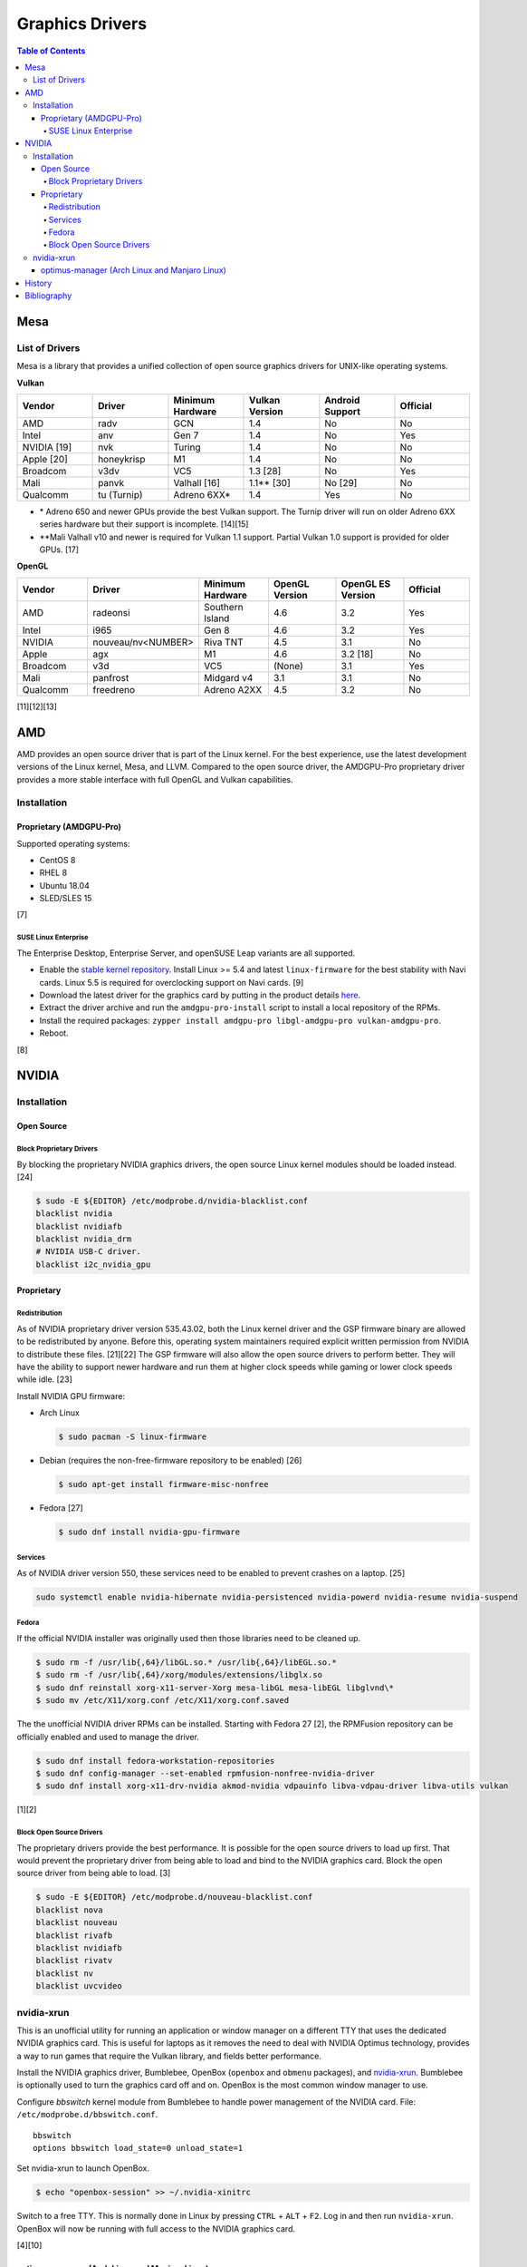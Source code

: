 Graphics Drivers
================

.. contents:: Table of Contents

Mesa
----

List of Drivers
~~~~~~~~~~~~~~~

Mesa is a library that provides a unified collection of open source graphics drivers for UNIX-like operating systems.

**Vulkan**

.. csv-table::
   :header: Vendor, Driver, Minimum Hardware, Vulkan Version, Android Support, Official
   :widths: 20, 20, 20, 20, 20, 20

   AMD, radv, GCN, 1.4, No, No
   Intel, anv, Gen 7, 1.4, No, Yes
   NVIDIA [19], nvk, Turing, 1.4, No, No
   Apple [20], honeykrisp, M1, 1.4, No, No
   Broadcom, v3dv, VC5, 1.3 [28], No, Yes
   Mali, panvk, Valhall [16], 1.1\*\* [30], No [29], No
   Qualcomm, tu (Turnip), Adreno 6XX\*, 1.4, Yes, No

-  \* Adreno 650 and newer GPUs provide the best Vulkan support. The Turnip driver will run on older Adreno 6XX series hardware but their support is incomplete. [14][15]
-  \*\*Mali Valhall v10 and newer is required for Vulkan 1.1 support. Partial Vulkan 1.0 support is provided for older GPUs. [17]

**OpenGL**

.. csv-table::
   :header: Vendor, Driver, Minimum Hardware, OpenGL Version, OpenGL ES Version, Official
   :widths: 20, 20, 20, 20, 20, 20

   AMD, radeonsi, Southern Island, 4.6, 3.2, Yes
   Intel, i965, Gen 8, 4.6, 3.2, Yes
   NVIDIA, nouveau/nv<NUMBER>, Riva TNT, 4.5, 3.1, No
   Apple, agx, M1, 4.6, 3.2 [18], No
   Broadcom, v3d, VC5, (None), 3.1, Yes
   Mali, panfrost, Midgard v4, 3.1, 3.1, No
   Qualcomm, freedreno, Adreno A2XX, 4.5, 3.2, No

[11][12][13]

AMD
---

AMD provides an open source driver that is part of the Linux kernel. For the best experience, use the latest development versions of the Linux kernel, Mesa, and LLVM. Compared to the open source driver, the AMDGPU-Pro proprietary driver provides a more stable interface with full OpenGL and Vulkan capabilities.

Installation
~~~~~~~~~~~~

Proprietary (AMDGPU-Pro)
^^^^^^^^^^^^^^^^^^^^^^^^

Supported operating systems:

-  CentOS 8
-  RHEL 8
-  Ubuntu 18.04
-  SLED/SLES 15

[7]

SUSE Linux Enterprise
'''''''''''''''''''''

The Enterprise Desktop, Enterprise Server, and openSUSE Leap variants are all supported.

-  Enable the `stable kernel repository <https://download.opensuse.org/repositories/Kernel:/stable/standard/>`__. Install Linux >= 5.4 and latest ``linux-firmware`` for the best stability with Navi cards. Linux 5.5 is required for overclocking support on Navi cards. [9]
-  Download the latest driver for the graphics card by putting in the product details `here <https://www.amd.com/en/support>`__.
-  Extract the driver archive and run the ``amdgpu-pro-install`` script to install a local repository of the RPMs.
-  Install the required packages: ``zypper install amdgpu-pro libgl-amdgpu-pro vulkan-amdgpu-pro``.
-  Reboot.

[8]

NVIDIA
------

Installation
~~~~~~~~~~~~

Open Source
^^^^^^^^^^^

Block Proprietary Drivers
'''''''''''''''''''''''''

By blocking the proprietary NVIDIA graphics drivers, the open source Linux kernel modules should be loaded instead. [24]

.. code-block:: sh

   $ sudo -E ${EDITOR} /etc/modprobe.d/nvidia-blacklist.conf
   blacklist nvidia
   blacklist nvidiafb
   blacklist nvidia_drm
   # NVIDIA USB-C driver.
   blacklist i2c_nvidia_gpu

Proprietary
^^^^^^^^^^^

Redistribution
''''''''''''''

As of NVIDIA proprietary driver version 535.43.02, both the Linux kernel driver and the GSP firmware binary are allowed to be redistributed by anyone. Before this, operating system maintainers required explicit written permission from NVIDIA to distribute these files. [21][22] The GSP firmware will also allow the open source drivers to perform better. They will have the ability to support newer hardware and run them at higher clock speeds while gaming or lower clock speeds while idle. [23]

Install NVIDIA GPU firmware:

-  Arch Linux

   .. code-block:: sh

      $ sudo pacman -S linux-firmware

-  Debian (requires the non-free-firmware repository to be enabled) [26]

   .. code-block:: sh

      $ sudo apt-get install firmware-misc-nonfree

-  Fedora [27]

   .. code-block:: sh

      $ sudo dnf install nvidia-gpu-firmware

Services
''''''''

As of NVIDIA driver version 550, these services need to be enabled to prevent crashes on a laptop. [25]

.. code-block:: sh

   sudo systemctl enable nvidia-hibernate nvidia-persistenced nvidia-powerd nvidia-resume nvidia-suspend

Fedora
''''''

If the official NVIDIA installer was originally used then those libraries need to be cleaned up.

.. code-block:: sh

   $ sudo rm -f /usr/lib{,64}/libGL.so.* /usr/lib{,64}/libEGL.so.*
   $ sudo rm -f /usr/lib{,64}/xorg/modules/extensions/libglx.so
   $ sudo dnf reinstall xorg-x11-server-Xorg mesa-libGL mesa-libEGL libglvnd\*
   $ sudo mv /etc/X11/xorg.conf /etc/X11/xorg.conf.saved

The the unofficial NVIDIA driver RPMs can be installed. Starting with Fedora 27 [2], the RPMFusion repository can be officially enabled and used to manage the driver.

.. code-block:: sh

   $ sudo dnf install fedora-workstation-repositories
   $ sudo dnf config-manager --set-enabled rpmfusion-nonfree-nvidia-driver
   $ sudo dnf install xorg-x11-drv-nvidia akmod-nvidia vdpauinfo libva-vdpau-driver libva-utils vulkan

[1][2]

Block Open Source Drivers
'''''''''''''''''''''''''

The proprietary drivers provide the best performance. It is possible for the open source drivers to load up first. That would prevent the proprietary driver from being able to load and bind to the NVIDIA graphics card. Block the open source driver from being able to load. [3]

.. code-block:: sh

   $ sudo -E ${EDITOR} /etc/modprobe.d/nouveau-blacklist.conf
   blacklist nova
   blacklist nouveau
   blacklist rivafb
   blacklist nvidiafb
   blacklist rivatv
   blacklist nv
   blacklist uvcvideo

nvidia-xrun
~~~~~~~~~~~

This is an unofficial utility for running an application or window manager on a different TTY that uses the dedicated NVIDIA graphics card. This is useful for laptops as it removes the need to deal with NVIDIA Optimus technology, provides a way to run games that require the Vulkan library, and fields better performance.

Install the NVIDIA graphics driver, Bumblebee, OpenBox (``openbox`` and ``obmenu`` packages), and `nvidia-xrun <https://github.com/Witko/nvidia-xrun>`__. Bumblebee is optionally used to turn the graphics card off and on. OpenBox is the most common window manager to use.

Configure `bbswitch` kernel module from Bumblebee to handle power management of the NVIDIA card. File: ``/etc/modprobe.d/bbswitch.conf``.

::

   bbswitch
   options bbswitch load_state=0 unload_state=1

Set nvidia-xrun to launch OpenBox.

.. code-block:: sh

   $ echo "openbox-session" >> ~/.nvidia-xinitrc

Switch to a free TTY. This is normally done in Linux by pressing ``CTRL`` + ``ALT`` + ``F2``. Log in and then run ``nvidia-xrun``. OpenBox will now be running with full access to the NVIDIA graphics card.

[4][10]

optimus-manager (Arch Linux and Manjaro Linux)
^^^^^^^^^^^^^^^^^^^^^^^^^^^^^^^^^^^^^^^^^^^^^^

``optimus-manager`` provides an easy way to change the graphics card in use on a laptop.

.. code-block:: sh

   $ yay -S optimus-manager
   $ sudo systemctl start optimus-manager

Temporarily switch the primary graphics card mode (this will restart the Xorg session):

.. code-block:: sh

   $ optimus-manager --switch [intel|nvidia|hybrid]

Or change it on the next boot (this way is more reliable):

.. code-block:: sh

   $ optimus-manager --set-startup [intel|nvidia|hybrid]

For using a HDMI port, the laptop must be in the ``nvidia`` mode.

[5]

With NVIDIA version >= 435 drivers and Xorg >= 1.20.6, the ``hybrid`` mode supports GPU offloading. This means the integrated Intel graphics can be used for power efficiency until the dedicated NVIDIA GPU is required for gaming or productivity. The example below offloads graphical power to the NVIDIA GPU for Vulkan and OpenGL while running Steam. [6]

.. code-block:: sh

   $ __NV_PRIME_RENDER_OFFLOAD=1 __GLX_VENDOR_LIBRARY_NAME=nvidia steam

History
-------

-  `Latest <https://github.com/LukeShortCloud/rootpages/commits/main/src/graphics/drivers.rst>`__
-  `< 2023.04.01 <https://github.com/LukeShortCloud/rootpages/commits/main/src/administration/graphics.rst>`__
-  `< 2019.01.01 <https://github.com/LukeShortCloud/rootpages/commits/main/src/graphics.rst>`__

Bibliography
------------

1. "Howto NVIDIA." RPM Fusion. May 28, 2018. Accessed October 7, 2018. https://rpmfusion.org/Howto/NVIDIA
2. "New third-party repositories - easily install Chrome & Steam on Fedora." Fedora Magazine. April 27, 2018. Accessed October 7, 2018. https://fedoramagazine.org/third-party-repositories-fedora/
3. "blacklisting nouveau driver." Arch Linux Forums. March 20, 2021. Accessed February 16, 2023. https://bbs.archlinux.org/viewtopic.php?id=213042
4. "DesktopEnvironment." Debian Wiki. June 7, 2018. Accessed November 26, 2018. https://wiki.debian.org/DesktopEnvironment
5. "NVIDIA Optimus." ArchWiki. October 28, 2019. Accessed November 20, 2019. https://wiki.archlinux.org/index.php/NVIDIA_Optimus#Using_optimus-manager
6. "Manjaro Gaming with Nvidia Offloading & D3 Power Managment." Reddit r/linux_gaming. September 28, 2019. Accessed November 20, 2019. https://www.reddit.com/r/linux_gaming/comments/dac4bc/manjaro_gaming_with_nvidia_offloading_d3_power/
7. "Radeo Software for Linux 19.30 Release Notes." AMD. November 5, 2019. Accessed December 10, 2019. https://www.amd.com/en/support/kb/release-notes/rn-rad-lin-19-30-unified
8. "SDB:AMDGPU-PRO." openSUSE Wiki. July 17, 2019. Accessed December 10, 2019. https://en.opensuse.org/SDB:AMDGPU-PRO
9. "AMD OverDrive Overclocking To Finally Work For Radeon Navi GPUs With Linux 5.5 Kernel." Phoronix. November 16, 2019. Accessed December 10, 2019. https://www.phoronix.com/scan.php?page=news_item&px=Linux-5.5-AMD-Navi-Overclocking
10. “nvidia-xrun.” Arch Linux Wiki. Accessed November 4, 2018. September 11, 2018. https://wiki.archlinux.org/index.php/nvidia-xrun
11. "Home." The Mesa 3D Graphics Library. Accessed March 14, 2023. https://www.mesa3d.org/
12. "Platforms and Drivers." The Mesa 3D Graphics Library latest documentation. Accessed March 14, 2023. https://docs.mesa3d.org/systems.html
13. "Mesamatrix." The Mesa drivers matrix. January 2, 2025. Accessed January 5, 2025. https://mesamatrix.net/
14. "How To Guide Getting Freedreno Turnip (Mesa Vulkan Driver) on a Poco F3." XDA Forums. February 15, 2022. Accessed March 14, 2023. https://forum.xda-developers.com/t/getting-freedreno-turnip-mesa-vulkan-driver-on-a-poco-f3.4323871/page-3#post-86420275
15. "Mesa's Turnip Now Advertises Vulkan 1.3 Support." Phoronix Forums. September 22, 2022. Accessed March 14, 2023. https://www.phoronix.com/forums/forum/linux-graphics-x-org-drivers/vulkan/1347399-mesa-s-turnip-now-advertises-vulkan-1-3-support?p=1347507#post1347507
16. "panvk: Drop support for Midgard." GitLab Mesa/mesa. February 20, 2023. Accessed March 14, 2023. https://gitlab.freedesktop.org/mesa/mesa/-/merge_requests/16915
17. "panvk: Stop advertising Vulkan 1.1." freedesktop.org git repository browser. March 14, 2022. Accessed March 14, 2023. https://cgit.freedesktop.org/mesa/mesa/commit/?id=a35e721162bb7dad087e75fd07fec08bc635dc96
18. "Conformant OpenGL 4.6 on the M1." Rosenzweig. February 14, 2024. Accessed February 12, 2025. https://rosenzweig.io/blog/conformant-gl46-on-the-m1.html
19. "Introducing NVK." Collabora News & Blog. October 4, 2022. Accessed March 29, 2023. https://www.collabora.com/news-and-blog/news-and-events/introducing-nvk.html
20. "Vulkan 1.3 on the M1 in 1 month." Rosenzweig. June 5, 2024. Accessed June 5, 2024. https://rosenzweig.io/blog/vk13-on-the-m1-in-1-month.html
21. "NVIDIA Cleans Up GSP Firmware Binary License." Phoronix. May 31, 2023. Accessed July 31, 2023. https://www.phoronix.com/news/NVIDIA-GSP-Firmware-License
22. "License For Customer Use of NVIDIA Software." NVIDIA. Accessed July 31, 2023. https://www.nvidia.com/content/DriverDownloads/licence.php?lang=us
23. "NVK update: Enabling new extensions, conformance status & more." Collabora. June 26, 2023. Accessed July 31, 2023. https://www.collabora.com/news-and-blog/news-and-events/nvk-update-enabling-new-extensions-conformance-status-more.html
24. "Problem with GPU Passthrough." Proxmox Support Forum. January 29, 2023. Accessed May 2, 2024. https://forum.proxmox.com/threads/problem-with-gpu-passthrough.55918/page-4
25. "You may want to avoid NVIDIA driver 550 if you're on a laptop." GamingOnLinux. June 11, 2024. Accessed September 23, 2024. https://www.gamingonlinux.com/2024/06/you-may-want-to-avoid-nvidia-driver-550-if-youre-on-a-laptop/page=1/#r264670
26. "NVIDIA Proprietary Driver." Debian Wiki. September 19, 2024. Accessed September 23, 2024. https://wiki.debian.org/NvidiaGraphicsDrivers
27. "How to Install nVidia drivers in Fedora." Linux.org. February 12, 2024. Accessed September 23, 2024. https://www.linux.org/threads/how-to-install-nvidia-drivers-in-fedora.48635/
28. "v3dv: expose Vulkan 1.3." GitLab Mesa/mesa. August 13, 2024. Accessed January 5, 2025. https://gitlab.freedesktop.org/mesa/mesa/-/merge_requests/29476
29. "panvk: Make support of Android Surfaceflinger Backend." GitLab Mesa/mesa. January 2, 2025. Accessed January 5, 2025. https://gitlab.freedesktop.org/mesa/mesa/-/issues/12350
30. "panvk: expose vk1.1 on v10 hardware." GitLab Mesa/mesa. January 22, 2025. Accessed January 27, 2025. https://gitlab.freedesktop.org/mesa/mesa/-/commit/1a81bff6aa431b3fc6a2900bde96ea3e74543433
